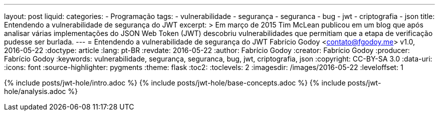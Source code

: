 ---
layout: post
liquid:
categories:
  - Programação
tags:
  - vulnerabilidade
  - segurança
  - seguranca
  - bug
  - jwt
  - criptografia
  - json
title: Entendendo a vulnerabilidade de segurança do JWT
excerpt: >
  Em março de 2015 Tim McLean publicou em um blog que após analisar várias
  implementações do JSON Web Token (JWT) descobriu vulnerabilidades que
  permitiam que a etapa de verificação pudesse ser burlada.
---
= Entendendo a vulnerabilidade de segurança do JWT
Fabrício Godoy <contato@fgodoy.me>
v1.0, 2016-05-22
:doctype: article
:lang: pt-BR
:revdate: 2016-05-22
:author: Fabrício Godoy
:creator: Fabrício Godoy
:producer: Fabrício Godoy
:keywords: vulnerabilidade, segurança, seguranca, bug, jwt, criptografia, json
:copyright: CC-BY-SA 3.0
:data-uri:
:icons: font
:source-highlighter: pygments
:theme: flask
:toc2:
:toclevels: 2
:imagesdir: /images/2016-05-22
ifdef::ebook-format[:front-cover-image: image:cover.png[width=793,height=1122]]
ifndef::ebook-format[:leveloffset: 1]

// Translation
:toc-title: Sumário
:caution-caption: Cuidado
:important-caption: Importante
:note-caption: Nota
:tip-caption: Dica
:warning-caption: Aviso
:appendix-caption: Apêndice
:example-caption: Exemplo
:figure-caption: Figura
:table-caption: Tabela

{% include posts/jwt-hole/intro.adoc %}
{% include posts/jwt-hole/base-concepts.adoc %}
{% include posts/jwt-hole/analysis.adoc %}

// vim: ts=4 sw=4 et
